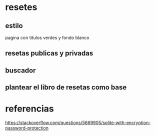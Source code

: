 * resetes
** estilo
   pagina con titulos verdes y fondo blanco
** resetas publicas y privadas
** buscador
** plantear el libro de resetas como base
* referencias

https://stackoverflow.com/questions/5669905/sqlite-with-encryption-password-protection